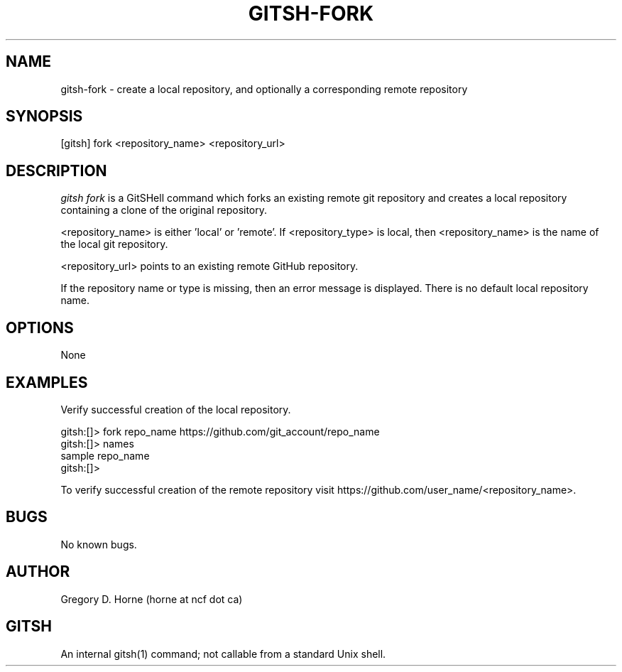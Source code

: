 .\" Manpage for gitshell.
.\" Contact horne@ncf.ca to correct errors or typos.
.TH GITSH-FORK 1 "16 April 2014" "0.1" "GitSHell Manual"
.SH NAME
gitsh-fork \- create a local repository, and optionally a corresponding remote repository
.SH SYNOPSIS
[gitsh] fork <repository_name> <repository_url>
.SH DESCRIPTION
.nh
.ad l
\fIgitsh\fR \fIfork\fR is a GitSHell command which forks an existing remote
git repository and creates a local repository containing a clone of the
original repository.
.fi
.PP
.nh
.ad l
<repository_name> is either 'local' or 'remote'. If <repository_type> is local,
then <repository_name> is the name of the local git repository. 
.PP
<repository_url> points to an existing remote GitHub repository.
.fi
.PP
If the repository name or type is missing, then an error message
is displayed. There is no default local repository name.
.SH OPTIONS
None
.SH EXAMPLES
.PP
Verify successful creation of the local repository.
.PP
.nf
gitsh:[]> fork repo_name https://github.com/git_account/repo_name
gitsh:[]> names
sample repo_name
gitsh:[]> 
.fi
.PP
To verify successful creation of the remote repository visit  
https://github.com/user_name/<repository_name>.
.PP 
.nf
.fi
.SH BUGS
No known bugs.
.SH AUTHOR
Gregory D. Horne (horne at ncf dot ca)
.SH GITSH
An internal gitsh(1) command; not callable from a standard Unix shell.
